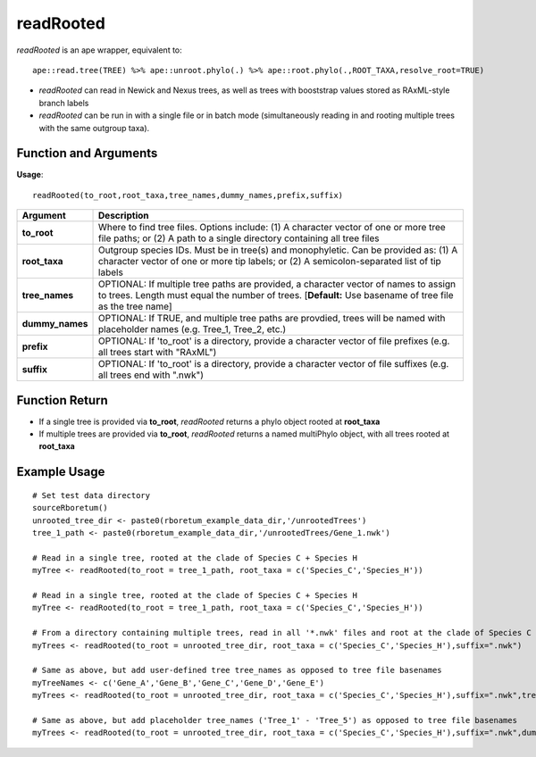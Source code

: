 .. _readRooted:

###############
**readRooted**
###############

*readRooted* is an ape wrapper, equivalent to:
::

  ape::read.tree(TREE) %>% ape::unroot.phylo(.) %>% ape::root.phylo(.,ROOT_TAXA,resolve_root=TRUE)


- *readRooted* can read in Newick and Nexus trees, as well as trees with booststrap values stored as RAxML-style branch labels
- *readRooted* can be run in with a single file or in batch mode (simultaneously reading in and rooting multiple trees with the same outgroup taxa).

=======================
Function and Arguments
=======================

**Usage**:
::

  readRooted(to_root,root_taxa,tree_names,dummy_names,prefix,suffix)

===========================      ===============================================================================================================================================================================================================
 Argument                         Description
===========================      ===============================================================================================================================================================================================================
**to_root**				                Where to find tree files. Options include: (1) A character vector of one or more tree file paths; or (2) A path to a single directory containing all tree files 
**root_taxa**					            Outgroup species IDs. Must be in tree(s) and monophyletic. Can be provided as: (1) A character vector of one or more tip labels; or (2) A semicolon-separated list of tip labels
**tree_names**                    OPTIONAL: If multiple tree paths are provided, a character vector of names to assign to trees. Length must equal the number of trees. [**Default:** Use basename of tree file as the tree name]
**dummy_names**                   OPTIONAL: If TRUE, and multiple tree paths are provdied, trees will be named with placeholder names (e.g. Tree_1, Tree_2, etc.)
**prefix**	                      OPTIONAL: If 'to_root' is a directory, provide a character vector of file prefixes (e.g. all trees start with "RAxML")
**suffix**	                      OPTIONAL: If 'to_root' is a directory, provide a character vector of file suffixes (e.g. all trees end with ".nwk")
===========================      ===============================================================================================================================================================================================================

================
Function Return
================

- If a single tree is provided via **to_root**, *readRooted* returns a phylo object rooted at **root_taxa**
- If multiple trees are provided via **to_root**, *readRooted* returns a named multiPhylo object, with all trees rooted at **root_taxa**

==============
Example Usage
==============

::
  
  # Set test data directory
  sourceRboretum()
  unrooted_tree_dir <- paste0(rboretum_example_data_dir,'/unrootedTrees')
  tree_1_path <- paste0(rboretum_example_data_dir,'/unrootedTrees/Gene_1.nwk')
  
  # Read in a single tree, rooted at the clade of Species C + Species H
  myTree <- readRooted(to_root = tree_1_path, root_taxa = c('Species_C','Species_H'))
  
  # Read in a single tree, rooted at the clade of Species C + Species H
  myTree <- readRooted(to_root = tree_1_path, root_taxa = c('Species_C','Species_H'))
  
  # From a directory containing multiple trees, read in all '*.nwk' files and root at the clade of Species C + Species H
  myTrees <- readRooted(to_root = unrooted_tree_dir, root_taxa = c('Species_C','Species_H'),suffix=".nwk")
  
  # Same as above, but add user-defined tree tree_names as opposed to tree file basenames
  myTreeNames <- c('Gene_A','Gene_B','Gene_C','Gene_D','Gene_E')
  myTrees <- readRooted(to_root = unrooted_tree_dir, root_taxa = c('Species_C','Species_H'),suffix=".nwk",tree_names=myTreeNames)
  
  # Same as above, but add placeholder tree_names ('Tree_1' - 'Tree_5') as opposed to tree file basenames
  myTrees <- readRooted(to_root = unrooted_tree_dir, root_taxa = c('Species_C','Species_H'),suffix=".nwk",dummy_names=TRUE)
